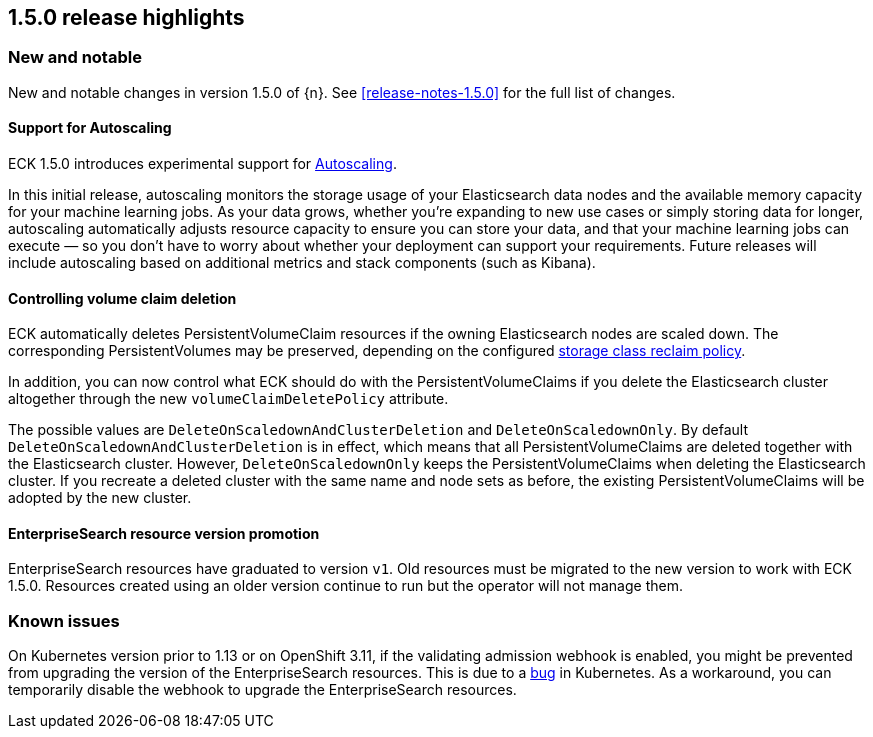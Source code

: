 [[release-highlights-1.5.0]]
== 1.5.0 release highlights

[float]
[id="{p}-150-new-and-notable"]
=== New and notable

New and notable changes in version 1.5.0 of {n}. See <<release-notes-1.5.0>> for the full list of changes.

[float]
[id="{p}-150-autoscaling-support"]
==== Support for Autoscaling

ECK 1.5.0 introduces experimental support for link:https://www.elastic.co/guide/en/elasticsearch/reference/7.11/xpack-autoscaling.html[Autoscaling].

In this initial release, autoscaling monitors the storage usage of your Elasticsearch data nodes and the available memory capacity for your machine learning jobs. As your data grows, whether you’re expanding to new use cases or simply storing data for longer, autoscaling automatically adjusts resource capacity to ensure you can store your data, and that your machine learning jobs can execute — so you don’t have to worry about whether your deployment can support your requirements. Future releases will include autoscaling based on additional metrics and stack components (such as Kibana).

[float]
[id="{p}-150-controlling-volume-claim-deletion"]
==== Controlling volume claim deletion

ECK automatically deletes PersistentVolumeClaim resources if the owning Elasticsearch nodes are scaled down. The corresponding PersistentVolumes may be preserved, depending on the configured link:https://kubernetes.io/docs/concepts/storage/storage-classes/#reclaim-policy[storage class reclaim policy].

In addition, you can now control what ECK should do with the PersistentVolumeClaims if you delete the Elasticsearch cluster altogether through the new `volumeClaimDeletePolicy` attribute.

The possible values are `DeleteOnScaledownAndClusterDeletion` and `DeleteOnScaledownOnly`. By default `DeleteOnScaledownAndClusterDeletion` is in effect, which means that all PersistentVolumeClaims are deleted together with the Elasticsearch cluster. However, `DeleteOnScaledownOnly` keeps the PersistentVolumeClaims when deleting the Elasticsearch cluster. If you recreate a deleted cluster with the same name and node sets as before, the existing PersistentVolumeClaims will be adopted by the new cluster.

[float]
[id="{p}-150-enterprisesearch-resource-version-promotion"]
==== EnterpriseSearch resource version promotion

EnterpriseSearch resources have graduated to version `v1`. Old resources must be migrated to the new version to work with ECK 1.5.0. Resources created using an older version continue to run but the operator will not manage them.

[float]
[id="{p}-150-known-issues"]
=== Known issues

On Kubernetes version prior to 1.13 or on OpenShift 3.11, if the validating admission webhook is enabled, you might be prevented from upgrading the version of the EnterpriseSearch resources. This is due to a link:https://github.com/kubernetes/kubernetes/issues/73752[bug] in Kubernetes. As a workaround, you can temporarily disable the webhook to upgrade the EnterpriseSearch resources.
